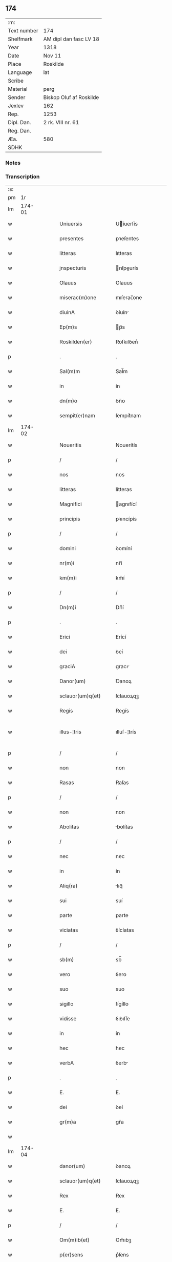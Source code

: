 ** 174
| :m:         |                         |
| Text number | 174                     |
| Shelfmark   | AM dipl dan fasc LV 18  |
| Year        | 1318                    |
| Date        | Nov 11                  |
| Place       | Roskilde                |
| Language    | lat                     |
| Scribe      |                         |
| Material    | perg                    |
| Sender      | Biskop Oluf af Roskilde |
| Jexlev      | 162                     |
| Rep.        | 1253                    |
| Dipl. Dan.  | 2 rk. VIII nr. 61       |
| Reg. Dan.   |                         |
| Æa.         | 580                     |
| SDHK        |                         |

*** Notes


*** Transcription
| :s: |        |   |   |   |   |                        |               |   |   |   |   |     |   |   |   |               |
| pm  |     1r |   |   |   |   |                        |               |   |   |   |   |     |   |   |   |               |
| lm  | 174-01 |   |   |   |   |                        |               |   |   |   |   |     |   |   |   |               |
| w   |        |   |   |   |   | Uniuersis              | Uíuerſís     |   |   |   |   | lat |   |   |   |        174-01 |
| w   |        |   |   |   |   | presentes              | pꝛeſentes     |   |   |   |   | lat |   |   |   |        174-01 |
| w   |        |   |   |   |   | litteras               | lıtteras      |   |   |   |   | lat |   |   |   |        174-01 |
| w   |        |   |   |   |   | jnspecturis            | nſpeurís    |   |   |   |   | lat |   |   |   |        174-01 |
| w   |        |   |   |   |   | Olauus                 | Olauus        |   |   |   |   | lat |   |   |   |        174-01 |
| w   |        |   |   |   |   | miserac(m)one          | mıſerac̅one    |   |   |   |   | lat |   |   |   |        174-01 |
| w   |        |   |   |   |   | diuinA                 | ꝺíuín        |   |   |   |   | lat |   |   |   |        174-01 |
| w   |        |   |   |   |   | Ep(m)s                 | p̅s           |   |   |   |   | lat |   |   |   |        174-01 |
| w   |        |   |   |   |   | Roskilden(er)          | Roſkılꝺen͛     |   |   |   |   | lat |   |   |   |        174-01 |
| p   |        |   |   |   |   | .                      | .             |   |   |   |   | lat |   |   |   |        174-01 |
| w   |        |   |   |   |   | Sal(m)m                | Sal̅m          |   |   |   |   | lat |   |   |   |        174-01 |
| w   |        |   |   |   |   | in                     | ín            |   |   |   |   | lat |   |   |   |        174-01 |
| w   |        |   |   |   |   | dn(m)o                 | ꝺn̅o           |   |   |   |   | lat |   |   |   |        174-01 |
| w   |        |   |   |   |   | sempit(er)nam          | ſempıt͛nam     |   |   |   |   | lat |   |   |   |        174-01 |
| lm  | 174-02 |   |   |   |   |                        |               |   |   |   |   |     |   |   |   |               |
| w   |        |   |   |   |   | Noueritis              | Nouerítís     |   |   |   |   | lat |   |   |   |        174-02 |
| p   |        |   |   |   |   | /                      | /             |   |   |   |   | lat |   |   |   |        174-02 |
| w   |        |   |   |   |   | nos                    | nos           |   |   |   |   | lat |   |   |   |        174-02 |
| w   |        |   |   |   |   | litteras               | lítteras      |   |   |   |   | lat |   |   |   |        174-02 |
| w   |        |   |   |   |   | Magnifici              | agnıfící     |   |   |   |   | lat |   |   |   |        174-02 |
| w   |        |   |   |   |   | principis              | pꝛıncípís     |   |   |   |   | lat |   |   |   |        174-02 |
| p   |        |   |   |   |   | /                      | /             |   |   |   |   | lat |   |   |   |        174-02 |
| w   |        |   |   |   |   | domini                 | ꝺomíní        |   |   |   |   | lat |   |   |   |        174-02 |
| w   |        |   |   |   |   | nr(m)i                 | nr̅í           |   |   |   |   | lat |   |   |   |        174-02 |
| w   |        |   |   |   |   | km(m)i                 | km̅í           |   |   |   |   | lat |   |   |   |        174-02 |
| p   |        |   |   |   |   | /                      | /             |   |   |   |   | lat |   |   |   |        174-02 |
| w   |        |   |   |   |   | Dn(m)i                 | Dn̅í           |   |   |   |   | lat |   |   |   |        174-02 |
| p   |        |   |   |   |   | .                      | .             |   |   |   |   | lat |   |   |   |        174-02 |
| w   |        |   |   |   |   | Erici                  | Erící         |   |   |   |   | lat |   |   |   |        174-02 |
| w   |        |   |   |   |   | dei                    | ꝺeí           |   |   |   |   | lat |   |   |   |        174-02 |
| w   |        |   |   |   |   | graciA                 | gracı        |   |   |   |   | lat |   |   |   |        174-02 |
| w   |        |   |   |   |   | Danor(um)              | Ꝺanoꝝ         |   |   |   |   | lat |   |   |   |        174-02 |
| w   |        |   |   |   |   | sclauor(um)q(et)       | ſclauoꝝqꝫ     |   |   |   |   | lat |   |   |   |        174-02 |
| w   |        |   |   |   |   | Regis                  | Regís         |   |   |   |   | lat |   |   |   |        174-02 |
| w   |        |   |   |   |   | illus-¦tris            | ılluſ-¦trís   |   |   |   |   | lat |   |   |   | 174-02—174-03 |
| p   |        |   |   |   |   | /                      | /             |   |   |   |   | lat |   |   |   |        174-03 |
| w   |        |   |   |   |   | non                    | non           |   |   |   |   | lat |   |   |   |        174-03 |
| w   |        |   |   |   |   | Rasas                  | Raſas         |   |   |   |   | lat |   |   |   |        174-03 |
| p   |        |   |   |   |   | /                      | /             |   |   |   |   | lat |   |   |   |        174-03 |
| w   |        |   |   |   |   | non                    | non           |   |   |   |   | lat |   |   |   |        174-03 |
| w   |        |   |   |   |   | Abolitas               | bolítas      |   |   |   |   | lat |   |   |   |        174-03 |
| p   |        |   |   |   |   | /                      | /             |   |   |   |   | lat |   |   |   |        174-03 |
| w   |        |   |   |   |   | nec                    | nec           |   |   |   |   | lat |   |   |   |        174-03 |
| w   |        |   |   |   |   | in                     | ín            |   |   |   |   | lat |   |   |   |        174-03 |
| w   |        |   |   |   |   | Aliq(ra)               | lıqᷓ          |   |   |   |   | lat |   |   |   |        174-03 |
| w   |        |   |   |   |   | sui                    | suí           |   |   |   |   | lat |   |   |   |        174-03 |
| w   |        |   |   |   |   | parte                  | parte         |   |   |   |   | lat |   |   |   |        174-03 |
| w   |        |   |   |   |   | viciatas               | ỽícíatas      |   |   |   |   | lat |   |   |   |        174-03 |
| p   |        |   |   |   |   | /                      | /             |   |   |   |   | lat |   |   |   |        174-03 |
| w   |        |   |   |   |   | sb(m)                  | sb̅            |   |   |   |   | lat |   |   |   |        174-03 |
| w   |        |   |   |   |   | vero                   | ỽero          |   |   |   |   | lat |   |   |   |        174-03 |
| w   |        |   |   |   |   | suo                    | suo           |   |   |   |   | lat |   |   |   |        174-03 |
| w   |        |   |   |   |   | sigillo                | ſígíllo       |   |   |   |   | lat |   |   |   |        174-03 |
| w   |        |   |   |   |   | vidisse                | ỽıꝺıſſe       |   |   |   |   | lat |   |   |   |        174-03 |
| w   |        |   |   |   |   | in                     | ín            |   |   |   |   | lat |   |   |   |        174-03 |
| w   |        |   |   |   |   | hec                    | hec           |   |   |   |   | lat |   |   |   |        174-03 |
| w   |        |   |   |   |   | verbA                  | ỽerb         |   |   |   |   | lat |   |   |   |        174-03 |
| p   |        |   |   |   |   | .                      | .             |   |   |   |   | lat |   |   |   |        174-03 |
| w   |        |   |   |   |   | E.                     | E.            |   |   |   |   | lat |   |   |   |        174-03 |
| w   |        |   |   |   |   | dei                    | ꝺeí           |   |   |   |   | lat |   |   |   |        174-03 |
| w   |        |   |   |   |   | gr(m)a                 | gr̅a           |   |   |   |   | lat |   |   |   |        174-03 |
| w   |        |   |   |   |   |                        |               |   |   |   |   | lat |   |   |   |        174-03 |
| lm  | 174-04 |   |   |   |   |                        |               |   |   |   |   |     |   |   |   |               |
| w   |        |   |   |   |   | danor(um)              | ꝺanoꝝ         |   |   |   |   | lat |   |   |   |        174-04 |
| w   |        |   |   |   |   | sclauor(um)q(et)       | ſclauoꝝqꝫ     |   |   |   |   | lat |   |   |   |        174-04 |
| w   |        |   |   |   |   | Rex                    | Rex           |   |   |   |   | lat |   |   |   |        174-04 |
| w   |        |   |   |   |   | E.                     | E.            |   |   |   |   | lat |   |   |   |        174-04 |
| p   |        |   |   |   |   | /                      | /             |   |   |   |   | lat |   |   |   |        174-04 |
| w   |        |   |   |   |   | Om(m)ib(et)            | Om̅ıbꝫ         |   |   |   |   | lat |   |   |   |        174-04 |
| w   |        |   |   |   |   | p(er)sens              | p͛ſens         |   |   |   |   | lat |   |   |   |        174-04 |
| w   |        |   |   |   |   | sc(i)ptum              | ſcptum       |   |   |   |   | lat |   |   |   |        174-04 |
| w   |        |   |   |   |   | c(er)ne(m)tib(et)      | c͛ne̅tıbꝫ       |   |   |   |   | lat |   |   |   |        174-04 |
| p   |        |   |   |   |   | .                      | .             |   |   |   |   | lat |   |   |   |        174-04 |
| w   |        |   |   |   |   | Sal(m)m                | Sal̅m          |   |   |   |   | lat |   |   |   |        174-04 |
| w   |        |   |   |   |   | in                     | ín            |   |   |   |   | lat |   |   |   |        174-04 |
| w   |        |   |   |   |   | dn(m)o                 | ꝺn̅o           |   |   |   |   | lat |   |   |   |        174-04 |
| p   |        |   |   |   |   | .                      | .             |   |   |   |   | lat |   |   |   |        174-04 |
| w   |        |   |   |   |   | nou(er)int             | ou͛ínt        |   |   |   |   | lat |   |   |   |        174-04 |
| w   |        |   |   |   |   | vniu(er)si             | vnıu͛ſí        |   |   |   |   | lat |   |   |   |        174-04 |
| p   |        |   |   |   |   | /                      | /             |   |   |   |   | lat |   |   |   |        174-04 |
| w   |        |   |   |   |   | q(uod)                 | ꝙ             |   |   |   |   | lat |   |   |   |        174-04 |
| w   |        |   |   |   |   | in                     | ín            |   |   |   |   | lat |   |   |   |        174-04 |
| w   |        |   |   |   |   | presenciA              | pꝛeſencí     |   |   |   |   | lat |   |   |   |        174-04 |
| w   |        |   |   |   |   | nr(m)a                 | nr̅a           |   |   |   |   | lat |   |   |   |        174-04 |
| w   |        |   |   |   |   | dn(m)s                 | ꝺn̅s           |   |   |   |   | lat |   |   |   |        174-04 |
| lm  | 174-05 |   |   |   |   |                        |               |   |   |   |   |     |   |   |   |               |
| w   |        |   |   |   |   | Augho                  | ugho         |   |   |   |   | lat |   |   |   |        174-05 |
| w   |        |   |   |   |   | sAxæ                   | ſxæ          |   |   |   |   | lat |   |   |   |        174-05 |
| w   |        |   |   |   |   | s(øn)                  |              |   |   |   |   | lat |   |   |   |        174-05 |
| p   |        |   |   |   |   | /                      | /             |   |   |   |   | lat |   |   |   |        174-05 |
| w   |        |   |   |   |   | p(er)sonalit(er)       | p̲ſonalít͛      |   |   |   |   | lat |   |   |   |        174-05 |
| w   |        |   |   |   |   | constitutus            | conﬅítutus    |   |   |   |   | lat |   |   |   |        174-05 |
| p   |        |   |   |   |   | /                      | /             |   |   |   |   | lat |   |   |   |        174-05 |
| w   |        |   |   |   |   | Resignauit             | Reſıgnauít    |   |   |   |   | lat |   |   |   |        174-05 |
| w   |        |   |   |   |   | lat(i)cib(et)          | latcíbꝫ      |   |   |   |   | lat |   |   |   |        174-05 |
| w   |        |   |   |   |   | presenc(er)            | pꝛeſenc͛       |   |   |   |   | lat |   |   |   |        174-05 |
| w   |        |   |   |   |   | sc(m)imonialibus       | ſc̅ımonıalıbus |   |   |   |   | lat |   |   |   |        174-05 |
| w   |        |   |   |   |   | monAsterij             | monﬅerí     |   |   |   |   | lat |   |   |   |        174-05 |
| w   |        |   |   |   |   | sc(m)e                 | ſc̅e           |   |   |   |   | lat |   |   |   |        174-05 |
| w   |        |   |   |   |   | clAre                  | ᴄlre         |   |   |   |   | lat |   |   |   |        174-05 |
| w   |        |   |   |   |   | Roskildis              | Roſkılꝺís     |   |   |   |   | lat |   |   |   |        174-05 |
| p   |        |   |   |   |   | /                      | /             |   |   |   |   | lat |   |   |   |        174-05 |
| w   |        |   |   |   |   | quAndam                | qunꝺam       |   |   |   |   | lat |   |   |   |        174-05 |
| lm  | 174-06 |   |   |   |   |                        |               |   |   |   |   |     |   |   |   |               |
| w   |        |   |   |   |   | piscaturam             | pıſcaturam    |   |   |   |   | lat |   |   |   |        174-06 |
| w   |        |   |   |   |   | no(m)ie                | no̅ıe          |   |   |   |   | lat |   |   |   |        174-06 |
| w   |        |   |   |   |   | birkædAm               | bırkæꝺm      |   |   |   |   | lat |   |   |   |        174-06 |
| w   |        |   |   |   |   | jure                   | ȷure          |   |   |   |   | lat |   |   |   |        174-06 |
| w   |        |   |   |   |   | pp(er)etuo             | ̲etuo         |   |   |   |   | lat |   |   |   |        174-06 |
| w   |        |   |   |   |   | possidendam            | poſſıꝺenꝺam   |   |   |   |   | lat |   |   |   |        174-06 |
| p   |        |   |   |   |   | .                      | .             |   |   |   |   | lat |   |   |   |        174-06 |
| w   |        |   |   |   |   | Recognoscens           | Recognoſcens  |   |   |   |   | lat |   |   |   |        174-06 |
| w   |        |   |   |   |   | se                     | se            |   |   |   |   | lat |   |   |   |        174-06 |
| w   |        |   |   |   |   | in                     | ín            |   |   |   |   | lat |   |   |   |        174-06 |
| w   |        |   |   |   |   | dc(m)a                 | ꝺc̅a           |   |   |   |   | lat |   |   |   |        174-06 |
| w   |        |   |   |   |   | piscat(ur)a            | pıſcat᷑a       |   |   |   |   | lat |   |   |   |        174-06 |
| p   |        |   |   |   |   | /                      | /             |   |   |   |   | lat |   |   |   |        174-06 |
| w   |        |   |   |   |   | nullum                 | nullum        |   |   |   |   | lat |   |   |   |        174-06 |
| w   |        |   |   |   |   | jus                    | ȷus           |   |   |   |   | lat |   |   |   |        174-06 |
| w   |        |   |   |   |   | hab(er)e               | hab͛e          |   |   |   |   | lat |   |   |   |        174-06 |
| p   |        |   |   |   |   | .                      | .             |   |   |   |   | lat |   |   |   |        174-06 |
| w   |        |   |   |   |   | vn(m)                  | ỽn̅            |   |   |   |   | lat |   |   |   |        174-06 |
| w   |        |   |   |   |   | nos                    | nos           |   |   |   |   | lat |   |   |   |        174-06 |
| lm  | 174-07 |   |   |   |   |                        |               |   |   |   |   |     |   |   |   |               |
| w   |        |   |   |   |   | dc(m)is                | ꝺc̅ís          |   |   |   |   | lat |   |   |   |        174-07 |
| w   |        |   |   |   |   | sc(m)imonialib(et)     | ſc̅ımoníalıbꝫ  |   |   |   |   | lat |   |   |   |        174-07 |
| p   |        |   |   |   |   | /                      | /             |   |   |   |   | lat |   |   |   |        174-07 |
| w   |        |   |   |   |   | predc(m)am             | pꝛeꝺc̅am       |   |   |   |   | lat |   |   |   |        174-07 |
| w   |        |   |   |   |   | piscat(ur)am           | píſcat᷑am      |   |   |   |   | lat |   |   |   |        174-07 |
| p   |        |   |   |   |   | /                      | /             |   |   |   |   | lat |   |   |   |        174-07 |
| w   |        |   |   |   |   | Adiudicamus            | ꝺıuꝺıcamus   |   |   |   |   | lat |   |   |   |        174-07 |
| p   |        |   |   |   |   | /                      | /             |   |   |   |   | lat |   |   |   |        174-07 |
| w   |        |   |   |   |   | jure                   | ȷure          |   |   |   |   | lat |   |   |   |        174-07 |
| w   |        |   |   |   |   | pp(er)etuo             | ̲etuo         |   |   |   |   | lat |   |   |   |        174-07 |
| w   |        |   |   |   |   | possidendam            | poſſıꝺenꝺam   |   |   |   |   | lat |   |   |   |        174-07 |
| p   |        |   |   |   |   | .                      | .             |   |   |   |   | lat |   |   |   |        174-07 |
| w   |        |   |   |   |   | inhibentes             | ınhıbentes    |   |   |   |   | lat |   |   |   |        174-07 |
| w   |        |   |   |   |   | districte              | ꝺıﬅrıe       |   |   |   |   | lat |   |   |   |        174-07 |
| w   |        |   |   |   |   | p(er)                  | p̲             |   |   |   |   | lat |   |   |   |        174-07 |
| w   |        |   |   |   |   | gr(m)am                | gr̅am          |   |   |   |   | lat |   |   |   |        174-07 |
| w   |        |   |   |   |   | nr(m)am                | nr̅am          |   |   |   |   | lat |   |   |   |        174-07 |
| w   |        |   |   |   |   | neq(i)s                | neqs         |   |   |   |   | lat |   |   |   |        174-07 |
| lm  | 174-08 |   |   |   |   |                        |               |   |   |   |   |     |   |   |   |               |
| w   |        |   |   |   |   | in                     | ín            |   |   |   |   | lat |   |   |   |        174-08 |
| w   |        |   |   |   |   | ip(m)a                 | ıp̅a           |   |   |   |   | lat |   |   |   |        174-08 |
| w   |        |   |   |   |   | piscaturA              | pıſcatur     |   |   |   |   | lat |   |   |   |        174-08 |
| p   |        |   |   |   |   | /                      | /             |   |   |   |   | lat |   |   |   |        174-08 |
| w   |        |   |   |   |   | piscAri                | pıſcrí       |   |   |   |   | lat |   |   |   |        174-08 |
| w   |        |   |   |   |   | presumAt               | pꝛeſumt      |   |   |   |   | lat |   |   |   |        174-08 |
| p   |        |   |   |   |   | /                      | /             |   |   |   |   | lat |   |   |   |        174-08 |
| w   |        |   |   |   |   | sine                   | ſíne          |   |   |   |   | lat |   |   |   |        174-08 |
| w   |        |   |   |   |   | ip(m)ar(um)            | ıp̅aꝝ          |   |   |   |   | lat |   |   |   |        174-08 |
| w   |        |   |   |   |   | sc(m)imonialiu(m)      | ſc̅ímonıalíu̅   |   |   |   |   | lat |   |   |   |        174-08 |
| p   |        |   |   |   |   | /                      | /             |   |   |   |   | lat |   |   |   |        174-08 |
| w   |        |   |   |   |   | bn(m)placito           | bn̅placíto     |   |   |   |   | lat |   |   |   |        174-08 |
| w   |        |   |   |   |   | (et)                   |              |   |   |   |   | lat |   |   |   |        174-08 |
| w   |        |   |   |   |   | consensu               | conſenſu      |   |   |   |   | lat |   |   |   |        174-08 |
| p   |        |   |   |   |   | .                      | .             |   |   |   |   | lat |   |   |   |        174-08 |
| w   |        |   |   |   |   | in                     | ın            |   |   |   |   | lat |   |   |   |        174-08 |
| w   |        |   |   |   |   | cui(us)                | cuí᷒           |   |   |   |   | lat |   |   |   |        174-08 |
| w   |        |   |   |   |   | Rej                    | Re           |   |   |   |   | lat |   |   |   |        174-08 |
| w   |        |   |   |   |   | testimoniu(m)          | teﬅımoníu̅     |   |   |   |   | lat |   |   |   |        174-08 |
| p   |        |   |   |   |   | /                      | /             |   |   |   |   | lat |   |   |   |        174-08 |
| w   |        |   |   |   |   | sigill(m)m             | ſıgıll̅m       |   |   |   |   | lat |   |   |   |        174-08 |
| w   |        |   |   |   |   |                        |               |   |   |   |   | lat |   |   |   |        174-08 |
| lm  | 174-09 |   |   |   |   |                        |               |   |   |   |   |     |   |   |   |               |
| w   |        |   |   |   |   | nr(m)m                 | nr̅m           |   |   |   |   | lat |   |   |   |        174-09 |
| w   |        |   |   |   |   | presentib(et)          | pꝛeſentíbꝫ    |   |   |   |   | lat |   |   |   |        174-09 |
| w   |        |   |   |   |   | est                    | eﬅ            |   |   |   |   | lat |   |   |   |        174-09 |
| w   |        |   |   |   |   | appensum               | aenſum       |   |   |   |   | lat |   |   |   |        174-09 |
| p   |        |   |   |   |   | .                      | .             |   |   |   |   | lat |   |   |   |        174-09 |
| w   |        |   |   |   |   | Datum                  | Datum         |   |   |   |   | lat |   |   |   |        174-09 |
| w   |        |   |   |   |   | Roskild(e)             | Roſkıl       |   |   |   |   | lat |   |   |   |        174-09 |
| p   |        |   |   |   |   | .                      | .             |   |   |   |   | lat |   |   |   |        174-09 |
| w   |        |   |   |   |   | Anno                   | nno          |   |   |   |   | lat |   |   |   |        174-09 |
| w   |        |   |   |   |   | dn(m)i                 | ꝺn̅í           |   |   |   |   | lat |   |   |   |        174-09 |
| w   |        |   |   |   |   | .m(o).cc(o)c.xvvij(o). | .ͦ.ᴄᴄͦᴄ.xvỽíͦ. |   |   |   |   | lat |   |   |   |        174-09 |
| w   |        |   |   |   |   | sabb(m)o               | ſabb̅o         |   |   |   |   | lat |   |   |   |        174-09 |
| w   |        |   |   |   |   | inf(ra)                | ınfᷓ           |   |   |   |   | lat |   |   |   |        174-09 |
| p   |        |   |   |   |   | /                      | /             |   |   |   |   | lat |   |   |   |        174-09 |
| w   |        |   |   |   |   | !octauAm¡              | !oáúm¡      |   |   |   |   | lat |   |   |   |        174-09 |
| w   |        |   |   |   |   | natiuitatis            | natíuítatís   |   |   |   |   | lat |   |   |   |        174-09 |
| w   |        |   |   |   |   | b(m)e                  | b̅e            |   |   |   |   | lat |   |   |   |        174-09 |
| w   |        |   |   |   |   | v(i)gin(er)            | ỽgín͛         |   |   |   |   | lat |   |   |   |        174-09 |
| lm  | 174-10 |   |   |   |   |                        |               |   |   |   |   |     |   |   |   |               |
| w   |        |   |   |   |   | Quod                   | Quoꝺ          |   |   |   |   | lat |   |   |   |        174-10 |
| w   |        |   |   |   |   | vidimus                | ỽıꝺímus       |   |   |   |   | lat |   |   |   |        174-10 |
| w   |        |   |   |   |   | hoc                    | hoc           |   |   |   |   | lat |   |   |   |        174-10 |
| w   |        |   |   |   |   | testam(ur)             | teﬅam᷑         |   |   |   |   | lat |   |   |   |        174-10 |
| p   |        |   |   |   |   | /                      | /             |   |   |   |   | lat |   |   |   |        174-10 |
| w   |        |   |   |   |   | cuiuslibet             | cuíuſlıbet    |   |   |   |   | lat |   |   |   |        174-10 |
| w   |        |   |   |   |   | jure                   | ȷure          |   |   |   |   | lat |   |   |   |        174-10 |
| w   |        |   |   |   |   | saluo                  | ſaluo         |   |   |   |   | lat |   |   |   |        174-10 |
| p   |        |   |   |   |   | .                      | .             |   |   |   |   | lat |   |   |   |        174-10 |
| w   |        |   |   |   |   | Datum                  | Datum         |   |   |   |   | lat |   |   |   |        174-10 |
| w   |        |   |   |   |   | sb(m)                  | sb̅            |   |   |   |   | lat |   |   |   |        174-10 |
| w   |        |   |   |   |   | sigll(m)o              | ſıgll̅o        |   |   |   |   | lat |   |   |   |        174-10 |
| w   |        |   |   |   |   | nr(m)o                 | nr̅o           |   |   |   |   | lat |   |   |   |        174-10 |
| p   |        |   |   |   |   | /                      | /             |   |   |   |   | lat |   |   |   |        174-10 |
| w   |        |   |   |   |   | Roskildis              | Roſkılꝺís     |   |   |   |   | lat |   |   |   |        174-10 |
| p   |        |   |   |   |   | .                      | .             |   |   |   |   | lat |   |   |   |        174-10 |
| w   |        |   |   |   |   | Anno                   | nno          |   |   |   |   | lat |   |   |   |        174-10 |
| w   |        |   |   |   |   | dn(m)i                 | ꝺn̅í           |   |   |   |   | lat |   |   |   |        174-10 |
| w   |        |   |   |   |   | .m(o).cc(o)c.          | .ͦ.ccͦc.       |   |   |   |   | lat |   |   |   |        174-10 |
| w   |        |   |   |   |   | deci-¦mooctauo         | ꝺecí-¦mooauo |   |   |   |   | lat |   |   |   | 174-10—174-11 |
| p   |        |   |   |   |   | .                      | .             |   |   |   |   | lat |   |   |   |        174-11 |
| w   |        |   |   |   |   | die                    | ꝺíe           |   |   |   |   | lat |   |   |   |        174-11 |
| w   |        |   |   |   |   | bi(m)                  | bí̅            |   |   |   |   | lat |   |   |   |        174-11 |
| w   |        |   |   |   |   | Martinj                | artín       |   |   |   |   | lat |   |   |   |        174-11 |
| w   |        |   |   |   |   | ep(m)i                 | ep̅í           |   |   |   |   | lat |   |   |   |        174-11 |
| p   |        |   |   |   |   | .                      | .             |   |   |   |   | lat |   |   |   |        174-11 |
| :e: |        |   |   |   |   |                        |               |   |   |   |   |     |   |   |   |               |
